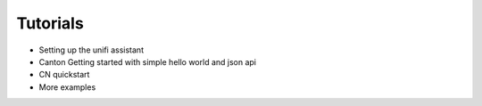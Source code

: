 Tutorials
=========

- Setting up the unifi assistant
- Canton Getting started with simple hello world and json api
- CN quickstart
- More examples